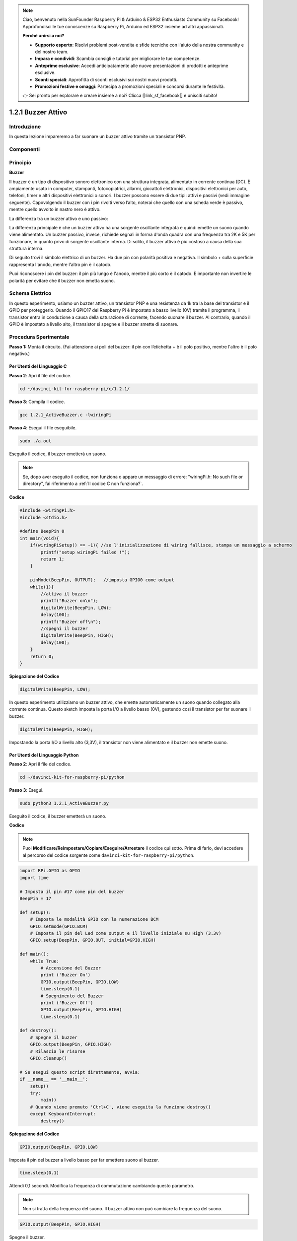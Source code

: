 .. note:: 

    Ciao, benvenuto nella SunFounder Raspberry Pi & Arduino & ESP32 Enthusiasts Community su Facebook! Approfondisci le tue conoscenze su Raspberry Pi, Arduino ed ESP32 insieme ad altri appassionati.

    **Perché unirsi a noi?**

    - **Supporto esperto**: Risolvi problemi post-vendita e sfide tecniche con l'aiuto della nostra community e del nostro team.
    - **Impara e condividi**: Scambia consigli e tutorial per migliorare le tue competenze.
    - **Anteprime esclusive**: Accedi anticipatamente alle nuove presentazioni di prodotti e anteprime esclusive.
    - **Sconti speciali**: Approfitta di sconti esclusivi sui nostri nuovi prodotti.
    - **Promozioni festive e omaggi**: Partecipa a promozioni speciali e concorsi durante le festività.

    👉 Sei pronto per esplorare e creare insieme a noi? Clicca [|link_sf_facebook|] e unisciti subito!

1.2.1 Buzzer Attivo
======================

Introduzione
---------------

In questa lezione impareremo a far suonare un buzzer attivo tramite un 
transistor PNP.

Componenti
-------------

.. image:: img/list_1.2.1.png


Principio
------------

**Buzzer**

Il buzzer è un tipo di dispositivo sonoro elettronico con una struttura 
integrata, alimentato in corrente continua (DC). È ampiamente usato in 
computer, stampanti, fotocopiatrici, allarmi, giocattoli elettronici, 
dispositivi elettronici per auto, telefoni, timer e altri dispositivi 
elettronici o sonori. I buzzer possono essere di due tipi: attivi e passivi 
(vedi immagine seguente). Capovolgendo il buzzer con i pin rivolti verso 
l’alto, noterai che quello con una scheda verde è passivo, mentre quello 
avvolto in nastro nero è attivo.

La differenza tra un buzzer attivo e uno passivo:

.. image:: img/image101.png
    :width: 400
    :align: center


La differenza principale è che un buzzer attivo ha una sorgente oscillante 
integrata e quindi emette un suono quando viene alimentato. Un buzzer passivo, 
invece, richiede segnali in forma d'onda quadra con una frequenza tra 2K e 
5K per funzionare, in quanto privo di sorgente oscillante interna. Di solito, 
il buzzer attivo è più costoso a causa della sua struttura interna.

Di seguito trovi il simbolo elettrico di un buzzer. Ha due pin con polarità 
positiva e negativa. Il simbolo + sulla superficie rappresenta l'anodo, mentre 
l'altro pin è il catodo.

.. image:: img/image102.png
    :width: 150
    :align: center


Puoi riconoscere i pin del buzzer: il pin più lungo è l'anodo, mentre il più 
corto è il catodo. È importante non invertire le polarità per evitare che il 
buzzer non emetta suono.

Schema Elettrico
---------------------

In questo esperimento, usiamo un buzzer attivo, un transistor PNP e una 
resistenza da 1k tra la base del transistor e il GPIO per proteggerlo. 
Quando il GPIO17 del Raspberry Pi è impostato a basso livello (0V) tramite 
il programma, il transistor entra in conduzione a causa della saturazione 
di corrente, facendo suonare il buzzer. Al contrario, quando il GPIO è 
impostato a livello alto, il transistor si spegne e il buzzer smette di suonare.

.. image:: img/image332.png


Procedura Sperimentale
------------------------

**Passo 1:** Monta il circuito. (Fai attenzione ai poli del buzzer: 
il pin con l’etichetta + è il polo positivo, mentre l'altro è il polo negativo.)

.. image:: img/image104.png
    :width: 800



Per Utenti del Linguaggio C
^^^^^^^^^^^^^^^^^^^^^^^^^^^^^^

**Passo 2**: Apri il file del codice.

.. raw:: html

   <run></run>

.. code-block::

    cd ~/davinci-kit-for-raspberry-pi/c/1.2.1/

**Passo 3**: Compila il codice.

.. raw:: html

   <run></run>

.. code-block::

    gcc 1.2.1_ActiveBuzzer.c -lwiringPi

**Passo 4**: Esegui il file eseguibile.

.. raw:: html

   <run></run>

.. code-block::

    sudo ./a.out

Eseguito il codice, il buzzer emetterà un suono.

.. note::

    Se, dopo aver eseguito il codice, non funziona o appare un messaggio di errore: "wiringPi.h: No such file or directory", fai riferimento a :ref:`Il codice C non funziona?`.

**Codice**

.. code-block:: c

    #include <wiringPi.h>
    #include <stdio.h>

    #define BeepPin 0
    int main(void){
        if(wiringPiSetup() == -1){ //se l'inizializzazione di wiring fallisce, stampa un messaggio a schermo
            printf("setup wiringPi failed !");
            return 1;
        }
        
        pinMode(BeepPin, OUTPUT);   //imposta GPIO0 come output
        while(1){
            //attiva il buzzer
            printf("Buzzer on\n");
            digitalWrite(BeepPin, LOW);
            delay(100);
            printf("Buzzer off\n");
            //spegni il buzzer
            digitalWrite(BeepPin, HIGH);
            delay(100);
        }
        return 0;
    }

**Spiegazione del Codice** 

.. code-block:: c

    digitalWrite(BeepPin, LOW);

In questo esperimento utilizziamo un buzzer attivo, che emette 
automaticamente un suono quando collegato alla corrente continua. 
Questo sketch imposta la porta I/O a livello basso (0V), gestendo 
così il transistor per far suonare il buzzer.

.. code-block:: c

    digitalWrite(BeepPin, HIGH);

Impostando la porta I/O a livello alto (3,3V), il transistor non viene 
alimentato e il buzzer non emette suono.

Per Utenti del Linguaggio Python
^^^^^^^^^^^^^^^^^^^^^^^^^^^^^^^^^^^^

**Passo 2**: Apri il file del codice.

.. raw:: html

   <run></run>

.. code-block::

    cd ~/davinci-kit-for-raspberry-pi/python

**Passo 3**: Esegui.

.. raw:: html

    <run></run>

.. code-block::

    sudo python3 1.2.1_ActiveBuzzer.py

Eseguito il codice, il buzzer emetterà un suono.

**Codice**

.. note::

    Puoi **Modificare/Reimpostare/Copiare/Eseguire/Arrestare** il codice qui sotto. Prima di farlo, devi accedere al percorso del codice sorgente come ``davinci-kit-for-raspberry-pi/python``.
    
.. raw:: html

    <run></run>

.. code-block:: python

    import RPi.GPIO as GPIO
    import time

    # Imposta il pin #17 come pin del buzzer
    BeepPin = 17

    def setup():
        # Imposta le modalità GPIO con la numerazione BCM
        GPIO.setmode(GPIO.BCM)
        # Imposta il pin del Led come output e il livello iniziale su High (3.3v)
        GPIO.setup(BeepPin, GPIO.OUT, initial=GPIO.HIGH)

    def main():
        while True:
            # Accensione del Buzzer
            print ('Buzzer On')
            GPIO.output(BeepPin, GPIO.LOW)
            time.sleep(0.1)
            # Spegnimento del Buzzer
            print ('Buzzer Off')
            GPIO.output(BeepPin, GPIO.HIGH)
            time.sleep(0.1)

    def destroy():
        # Spegne il buzzer
        GPIO.output(BeepPin, GPIO.HIGH)
        # Rilascia le risorse
        GPIO.cleanup()    

    # Se esegui questo script direttamente, avvia:
    if __name__ == '__main__':
        setup()
        try:
            main()
        # Quando viene premuto 'Ctrl+C', viene eseguita la funzione destroy()
        except KeyboardInterrupt:
            destroy()

**Spiegazione del Codice**

.. code-block:: python

    GPIO.output(BeepPin, GPIO.LOW)

Imposta il pin del buzzer a livello basso per far emettere suono al buzzer.  

.. code-block:: python

    time.sleep(0.1)

Attendi 0,1 secondi. Modifica la frequenza di commutazione cambiando questo 
parametro.

.. note::
    Non si tratta della frequenza del suono. Il buzzer attivo non può cambiare la frequenza del suono.

.. code-block:: python

    GPIO.output(BeepPin, GPIO.HIGH)

Spegne il buzzer.

Immagine del Fenomeno
---------------------------

.. image:: img/image105.jpeg